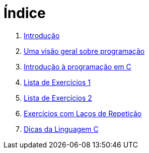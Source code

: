 = Índice

. link:README.adoc[Introdução]
. link:chapter1.adoc[Uma visão geral sobre programação]
. link:chapter2.adoc[Introdução à programação em C]
. link:exercicios1.adoc[Lista de Exercícios 1]
. link:exercicios2.adoc[Lista de Exercícios 2]
. link:exercicios3.adoc[Exercícios com Laços de Repetição]
. link:dicas-linguagem-c.adoc[Dicas da Linguagem C]